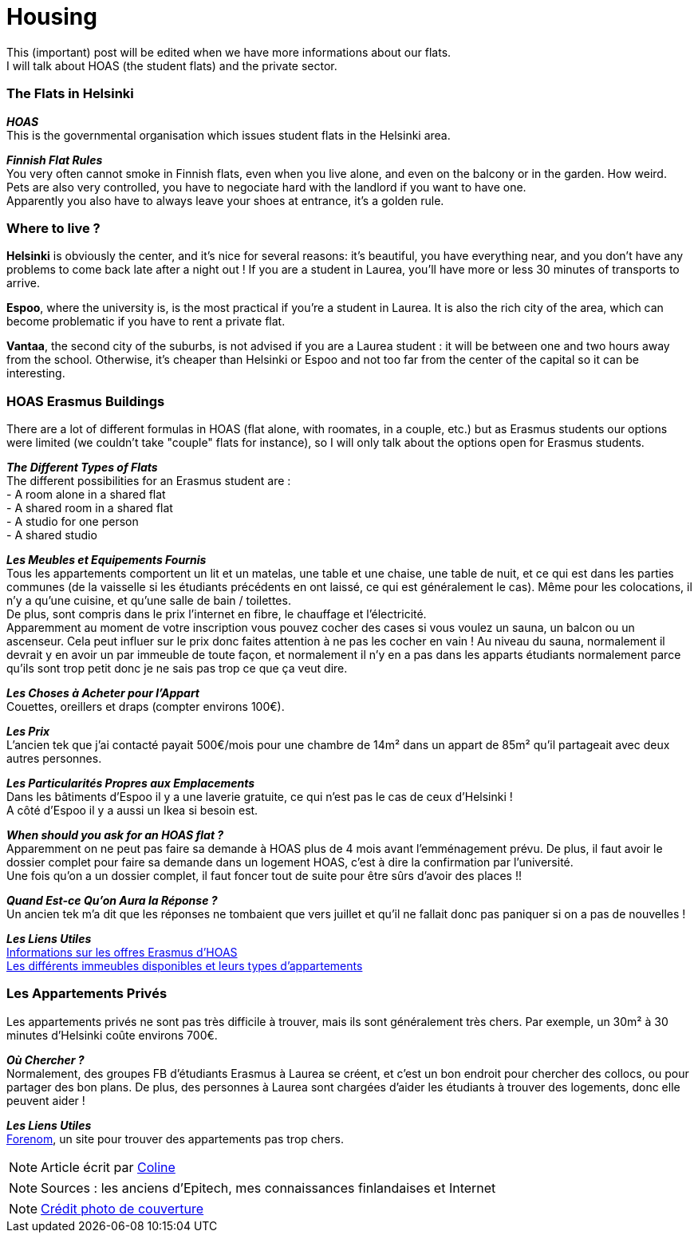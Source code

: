 = Housing
:hp-tags: Coleen's tutorials, housing, flats, HOAS
:hp-image: https://TeksInHelsinki.github.com/images/article_covers/5.hebergement.jpg
:published_at: 2015-08-06

This (important) post will be edited when we have more informations about our flats. +
I will talk about HOAS (the student flats) and the private sector. 

=== The Flats in Helsinki

*_HOAS_* +
This is the governmental organisation which issues student flats in the Helsinki area.

*_Finnish Flat Rules_* +
You very often cannot smoke in Finnish flats, even when you live alone, and even on the balcony or in the garden. How weird. +
Pets are also very controlled, you have to negociate hard with the landlord if you want to have one. +
Apparently you also have to always leave your shoes at entrance, it's a golden rule. +

=== Where to live ?

*Helsinki* is obviously the center, and it's nice for several reasons: it's beautiful, you have everything near, and you don't have any problems to come back late after a night out ! If you are a student in Laurea, you'll have more or less 30 minutes of transports to arrive.

*Espoo*, where the university is, is the most practical if you're a student in Laurea. It is also the rich city of the area, which can become problematic if you have to rent a private flat.

*Vantaa*, the second city of the suburbs, is not advised if you are a Laurea student : it will be between one and two hours away from the school. Otherwise, it's cheaper than Helsinki or Espoo and not too far from the center of the capital so it can be interesting.

=== HOAS Erasmus Buildings

There are a lot of different formulas in HOAS (flat alone, with roomates, in a couple, etc.) but as Erasmus students our options were limited (we couldn't take "couple" flats for instance), so I will only talk about the options open for Erasmus students.

*_The Different Types of Flats_* +
The different possibilities for an Erasmus student are : +
 - A room alone in a shared flat +
 - A shared room in a shared flat +
 - A studio for one person +
 - A shared studio

*_Les Meubles et Equipements Fournis_* +
Tous les appartements comportent un lit et un matelas, une table et une chaise, une table de nuit, et ce qui est dans les parties communes (de la vaisselle si les étudiants précédents en ont laissé, ce qui est généralement le cas). Même pour les colocations, il n'y a qu'une cuisine, et qu'une salle de bain / toilettes. +
De plus, sont compris dans le prix l'internet en fibre, le chauffage et l'électricité. +
Apparemment au moment de votre inscription vous pouvez cocher des cases si vous voulez un sauna, un balcon ou un ascenseur. Cela peut influer sur le prix donc faites attention à ne pas les cocher en vain ! Au niveau du sauna, normalement il devrait y en avoir un par immeuble de toute façon, et normalement il n'y en a pas dans les apparts étudiants normalement parce qu'ils sont trop petit donc je ne sais pas trop ce que ça veut dire.

*_Les Choses à Acheter pour l'Appart_* +
Couettes, oreillers et draps (compter environs 100€).

*_Les Prix_* +
L'ancien tek que j'ai contacté payait 500€/mois pour une chambre de 14m² dans un appart de 85m² qu'il partageait avec deux autres personnes.

*_Les Particularités Propres aux Emplacements_* +
Dans les bâtiments d'Espoo il y a une laverie gratuite, ce qui n'est pas le cas de ceux d'Helsinki ! +
A côté d'Espoo il y a aussi un Ikea si besoin est.

*_When should you ask for an HOAS flat ?_* +
Apparemment on ne peut pas faire sa demande à HOAS plus de 4 mois avant l'emménagement prévu.
De plus, il faut avoir le dossier complet pour faire sa demande dans un logement HOAS, c'est à dire la confirmation par l'université. +
Une fois qu'on a un dossier complet, il faut foncer tout de suite pour être sûrs d'avoir des places !!

*_Quand Est-ce Qu'on Aura la Réponse ?_* +
Un ancien tek m'a dit que les réponses ne tombaient que vers juillet et qu'il ne fallait donc pas paniquer si on a pas de nouvelles !


*_Les Liens Utiles_* +
link:http://www.hoas.fi/www/hoaswww.nsf/sp3?open&cid=Content1082A[Informations sur les offres Erasmus d'HOAS] +
link:http://www.hoas.fi/www/hoaswww.nsf/sp2?Open&cid=ContentD7370-2[Les différents immeubles disponibles et leurs types d'appartements]

=== Les Appartements Privés

Les appartements privés ne sont pas très difficile à trouver, mais ils sont généralement très chers.
Par exemple, un 30m² à 30 minutes d'Helsinki coûte environs 700€.

*_Où Chercher ?_* +
Normalement, des groupes FB d'étudiants Erasmus à Laurea se créent, et c'est un bon endroit pour chercher des collocs, ou pour partager des bon plans.
De plus, des personnes à Laurea sont chargées d'aider les étudiants à trouver des logements, donc elle peuvent aider !


*_Les Liens Utiles_* +
link:http://forenom.fi/[Forenom], un site pour trouver des appartements pas trop chers.

NOTE: Article écrit par link:https://github.com/Lokenstein[Coline]

NOTE: Sources : les anciens d'Epitech, mes connaissances finlandaises et Internet

NOTE: link:http://www.swisspearl.com/projects/buildings/residential/residential-building-espoo/[Crédit photo de couverture]
